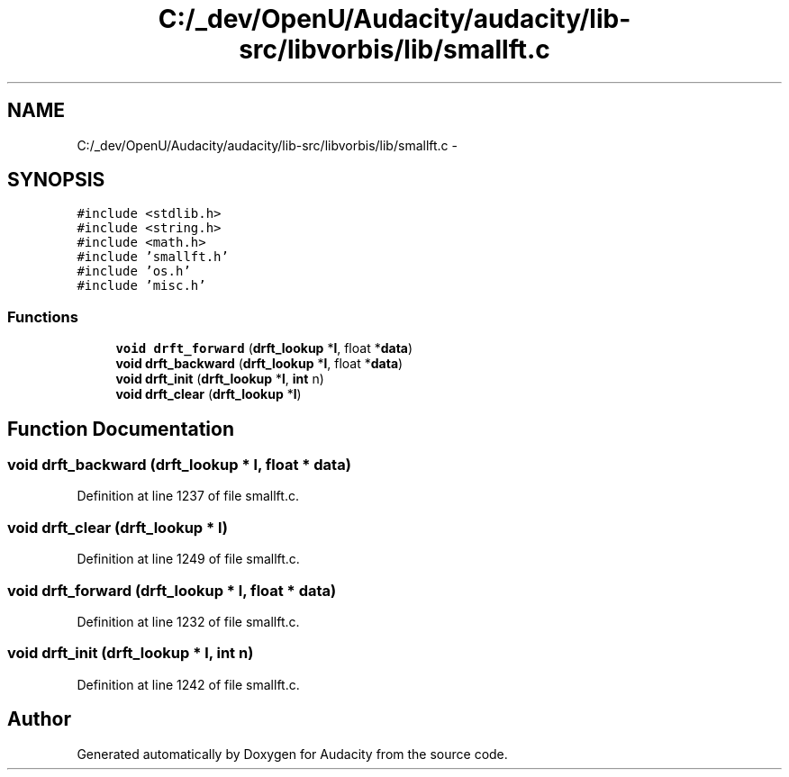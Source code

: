.TH "C:/_dev/OpenU/Audacity/audacity/lib-src/libvorbis/lib/smallft.c" 3 "Thu Apr 28 2016" "Audacity" \" -*- nroff -*-
.ad l
.nh
.SH NAME
C:/_dev/OpenU/Audacity/audacity/lib-src/libvorbis/lib/smallft.c \- 
.SH SYNOPSIS
.br
.PP
\fC#include <stdlib\&.h>\fP
.br
\fC#include <string\&.h>\fP
.br
\fC#include <math\&.h>\fP
.br
\fC#include 'smallft\&.h'\fP
.br
\fC#include 'os\&.h'\fP
.br
\fC#include 'misc\&.h'\fP
.br

.SS "Functions"

.in +1c
.ti -1c
.RI "\fBvoid\fP \fBdrft_forward\fP (\fBdrft_lookup\fP *\fBl\fP, float *\fBdata\fP)"
.br
.ti -1c
.RI "\fBvoid\fP \fBdrft_backward\fP (\fBdrft_lookup\fP *\fBl\fP, float *\fBdata\fP)"
.br
.ti -1c
.RI "\fBvoid\fP \fBdrft_init\fP (\fBdrft_lookup\fP *\fBl\fP, \fBint\fP n)"
.br
.ti -1c
.RI "\fBvoid\fP \fBdrft_clear\fP (\fBdrft_lookup\fP *\fBl\fP)"
.br
.in -1c
.SH "Function Documentation"
.PP 
.SS "\fBvoid\fP drft_backward (\fBdrft_lookup\fP * l, float * data)"

.PP
Definition at line 1237 of file smallft\&.c\&.
.SS "\fBvoid\fP drft_clear (\fBdrft_lookup\fP * l)"

.PP
Definition at line 1249 of file smallft\&.c\&.
.SS "\fBvoid\fP drft_forward (\fBdrft_lookup\fP * l, float * data)"

.PP
Definition at line 1232 of file smallft\&.c\&.
.SS "\fBvoid\fP drft_init (\fBdrft_lookup\fP * l, \fBint\fP n)"

.PP
Definition at line 1242 of file smallft\&.c\&.
.SH "Author"
.PP 
Generated automatically by Doxygen for Audacity from the source code\&.
